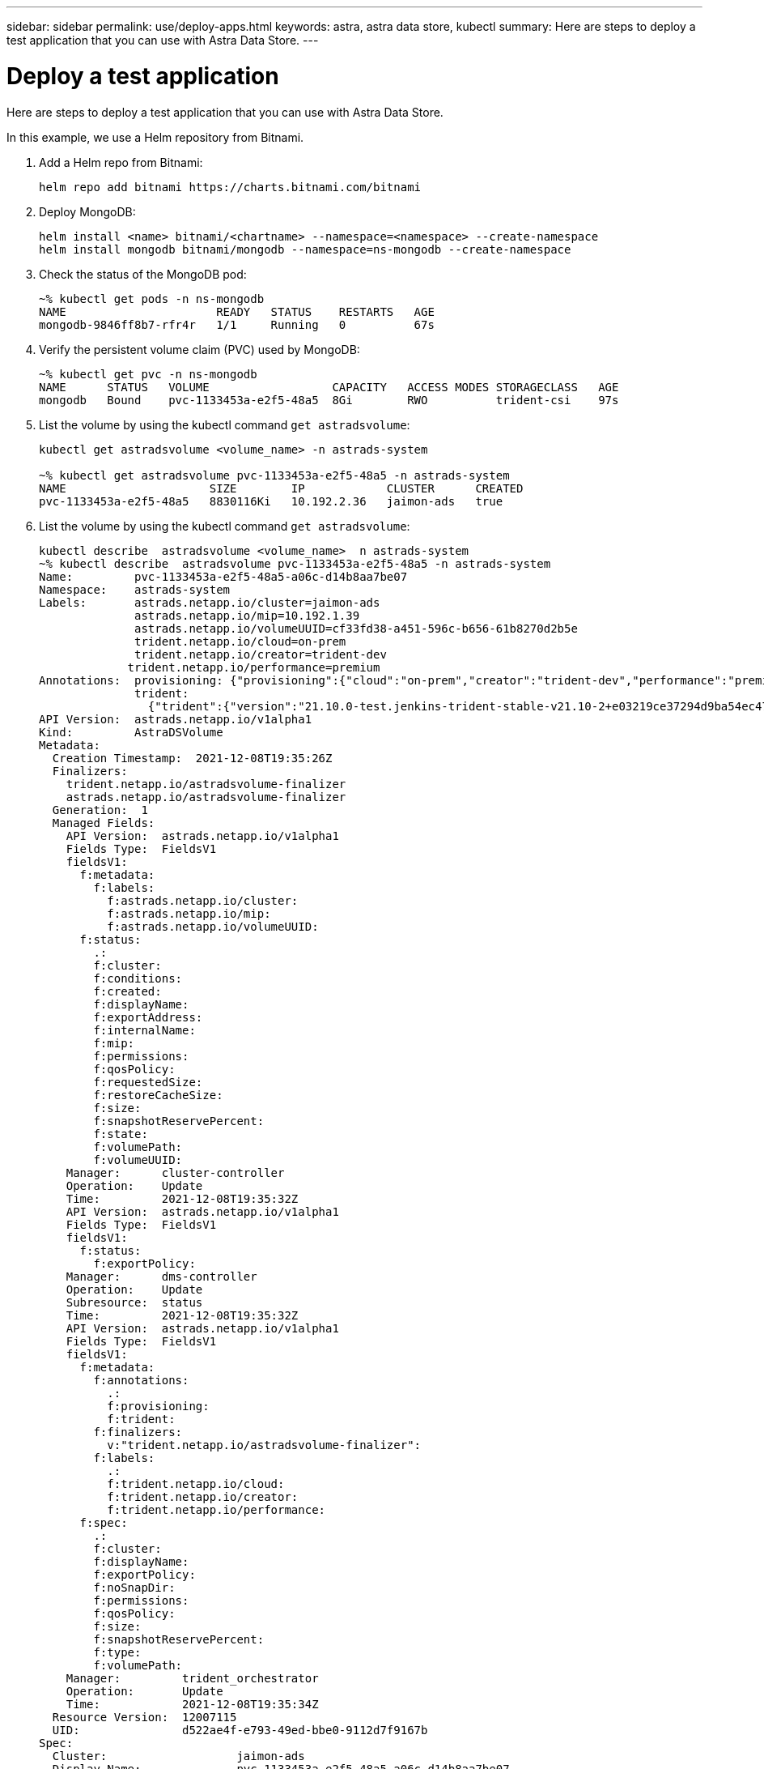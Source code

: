 ---
sidebar: sidebar
permalink: use/deploy-apps.html
keywords: astra, astra data store, kubectl
summary: Here are steps to deploy a test application that you can use with Astra Data Store.
---

= Deploy a test application
:hardbreaks:
:icons: font
:imagesdir: ../media/use/

Here are steps to deploy a test application that you can use with Astra Data Store.

In this example, we use a Helm repository from Bitnami.

.	Add a Helm repo from Bitnami:
+
----
helm repo add bitnami https://charts.bitnami.com/bitnami
----

.	Deploy MongoDB:
+
----
helm install <name> bitnami/<chartname> --namespace=<namespace> --create-namespace
helm install mongodb bitnami/mongodb --namespace=ns-mongodb --create-namespace
----

.	Check the status of the MongoDB pod:
+

----
~% kubectl get pods -n ns-mongodb
NAME                      READY   STATUS    RESTARTS   AGE
mongodb-9846ff8b7-rfr4r   1/1     Running   0          67s
----

.	Verify the persistent volume claim (PVC) used by MongoDB:
+
----
~% kubectl get pvc -n ns-mongodb
NAME      STATUS   VOLUME                  CAPACITY   ACCESS MODES STORAGECLASS   AGE
mongodb   Bound    pvc-1133453a-e2f5-48a5  8Gi        RWO          trident-csi    97s
----

.	List the volume by using the kubectl command `get astradsvolume`:
+
----
kubectl get astradsvolume <volume_name> -n astrads-system

~% kubectl get astradsvolume pvc-1133453a-e2f5-48a5 -n astrads-system
NAME                     SIZE        IP            CLUSTER      CREATED
pvc-1133453a-e2f5-48a5   8830116Ki   10.192.2.36   jaimon-ads   true
----

.	List the volume by using the kubectl command `get astradsvolume`:
+
----
kubectl describe  astradsvolume <volume_name>  n astrads-system
~% kubectl describe  astradsvolume pvc-1133453a-e2f5-48a5 -n astrads-system
Name:         pvc-1133453a-e2f5-48a5-a06c-d14b8aa7be07
Namespace:    astrads-system
Labels:       astrads.netapp.io/cluster=jaimon-ads
              astrads.netapp.io/mip=10.192.1.39
              astrads.netapp.io/volumeUUID=cf33fd38-a451-596c-b656-61b8270d2b5e
              trident.netapp.io/cloud=on-prem
              trident.netapp.io/creator=trident-dev
             trident.netapp.io/performance=premium
Annotations:  provisioning: {"provisioning":{"cloud":"on-prem","creator":"trident-dev","performance":"premium"}}
              trident:
                {"trident":{"version":"21.10.0-test.jenkins-trident-stable-v21.10-2+e03219ce37294d9ba54ec476bbe788c1a7772548","backendUUID":"","platform":...
API Version:  astrads.netapp.io/v1alpha1
Kind:         AstraDSVolume
Metadata:
  Creation Timestamp:  2021-12-08T19:35:26Z
  Finalizers:
    trident.netapp.io/astradsvolume-finalizer
    astrads.netapp.io/astradsvolume-finalizer
  Generation:  1
  Managed Fields:
    API Version:  astrads.netapp.io/v1alpha1
    Fields Type:  FieldsV1
    fieldsV1:
      f:metadata:
        f:labels:
          f:astrads.netapp.io/cluster:
          f:astrads.netapp.io/mip:
          f:astrads.netapp.io/volumeUUID:
      f:status:
        .:
        f:cluster:
        f:conditions:
        f:created:
        f:displayName:
        f:exportAddress:
        f:internalName:
        f:mip:
        f:permissions:
        f:qosPolicy:
        f:requestedSize:
        f:restoreCacheSize:
        f:size:
        f:snapshotReservePercent:
        f:state:
        f:volumePath:
        f:volumeUUID:
    Manager:      cluster-controller
    Operation:    Update
    Time:         2021-12-08T19:35:32Z
    API Version:  astrads.netapp.io/v1alpha1
    Fields Type:  FieldsV1
    fieldsV1:
      f:status:
        f:exportPolicy:
    Manager:      dms-controller
    Operation:    Update
    Subresource:  status
    Time:         2021-12-08T19:35:32Z
    API Version:  astrads.netapp.io/v1alpha1
    Fields Type:  FieldsV1
    fieldsV1:
      f:metadata:
        f:annotations:
          .:
          f:provisioning:
          f:trident:
        f:finalizers:
          v:"trident.netapp.io/astradsvolume-finalizer":
        f:labels:
          .:
          f:trident.netapp.io/cloud:
          f:trident.netapp.io/creator:
          f:trident.netapp.io/performance:
      f:spec:
        .:
        f:cluster:
        f:displayName:
        f:exportPolicy:
        f:noSnapDir:
        f:permissions:
        f:qosPolicy:
        f:size:
        f:snapshotReservePercent:
        f:type:
        f:volumePath:
    Manager:         trident_orchestrator
    Operation:       Update
    Time:            2021-12-08T19:35:34Z
  Resource Version:  12007115
  UID:               d522ae4f-e793-49ed-bbe0-9112d7f9167b
Spec:
  Cluster:                   jaimon-ads
  Display Name:              pvc-1133453a-e2f5-48a5-a06c-d14b8aa7be07
  Export Policy:             pvc-1133453a-e2f5-48a5-a06c-d14b8aa7be07
  No Snap Dir:               true
  Permissions:               0777
  Qos Policy:                silver
  Size:                      9042036412
  Snapshot Reserve Percent:  5
  Type:                      ReadWrite
  Volume Path:               /pvc-1133453a-e2f5-48a5-a06c-d14b8aa7be07
Status:
  Cluster:  jaimon-ads
  Conditions:
    Last Transition Time:    2021-12-08T19:35:32Z
    Message:                 Volume is online
    Reason:                  VolumeOnline
    Status:                  True
    Type:                    AstraDSVolumeOnline
    Last Transition Time:    2021-12-08T19:35:32Z
    Message:                 Volume creation request was successful
    Reason:                  VolumeCreated
    Status:                  True
    Type:                    AstraDSVolumeCreated
  Created:                   true
  Display Name:              pvc-1133453a-e2f5-48a5-a06c-d14b8aa7be07
  Export Address:            10.192.2.36
  Export Policy:             pvc-1133453a-e2f5-48a5-a06c-d14b8aa7be07
  Internal Name:             pvc_1133453a_e2f5_48a5_a06c_d14b8aa7be07
  Mip:                       10.192.1.39
  Permissions:               777
  Qos Policy:                silver
  Requested Size:            9042036412
  Restore Cache Size:        0
  Size:                      8830116Ki
  Snapshot Reserve Percent:  5
  State:                     online
  Volume Path:               /pvc-1133453a-e2f5-48a5-a06c-d14b8aa7be07
  Volume UUID:               cf33fd38-a451-596c-b656-61b8270d2b5e
Events:
  Type    Reason         Age   From                  Message
  ----    ------         ----  ----                  -------
  Normal  VolumeCreated  3m9s  ADSClusterController  Volume creation request was successful
----
